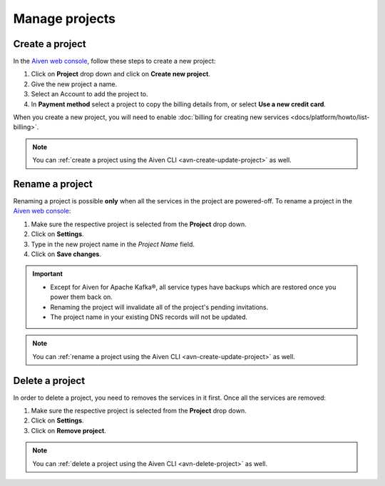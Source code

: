 Manage projects
===============

Create a project
----------------

In the `Aiven web console <https://console.aiven.io/>`_, follow these steps to create a new project:

1. Click on **Project** drop down and click on **Create new project**.
2. Give the new project a name.
3. Select an Account to add the project to.
4. In **Payment method** select a project to copy the billing details from, or select **Use a new credit card**.

When you create a new project, you will need to enable :doc:`billing for creating new services <docs/platform/howto/list-billing>`.

.. note::
    You can :ref:`create a project using the Aiven CLI <avn-create-update-project>` as well.


Rename a project
----------------

Renaming a project is possible **only** when all the services in the project are powered-off. To rename a project in the `Aiven web console <https://console.aiven.io/>`_:

1. Make sure the respective project is selected from the **Project** drop down.
2. Click on **Settings**. 
3. Type in the new project name in the *Project Name* field.
4. Click on **Save changes**. 

.. important:: 
   
   - Except for Aiven for Apache Kafka®, all service types have backups which are restored once you power them back on.
   - Renaming the project will invalidate all of the project's pending invitations.
   - The project name in your existing DNS records will not be updated.

.. note::
    You can :ref:`rename a project using the Aiven CLI <avn-create-update-project>` as well.

Delete a project
----------------

In order to delete a project, you need to removes the services in it first. Once all the services are removed:

1. Make sure the respective project is selected from the **Project** drop down.
2. Click on **Settings**.
3. Click on **Remove project**. 

.. note::
    You can :ref:`delete a project using the Aiven CLI <avn-delete-project>` as well.
